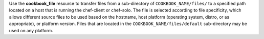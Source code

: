 .. The contents of this file may be included in multiple topics (using the includes directive).
.. The contents of this file should be modified in a way that preserves its ability to appear in multiple topics.

Use the **cookbook_file** resource to transfer files from a sub-directory of ``COOKBOOK_NAME/files/`` to a specified path located on a host that is running the chef-client or chef-solo. The file is selected according to file specificity, which allows different source files to be used based on the hostname, host platform (operating system, distro, or as appropriate), or platform version. Files that are located in the ``COOKBOOK_NAME/files/default`` sub-directory may be used on any platform.

